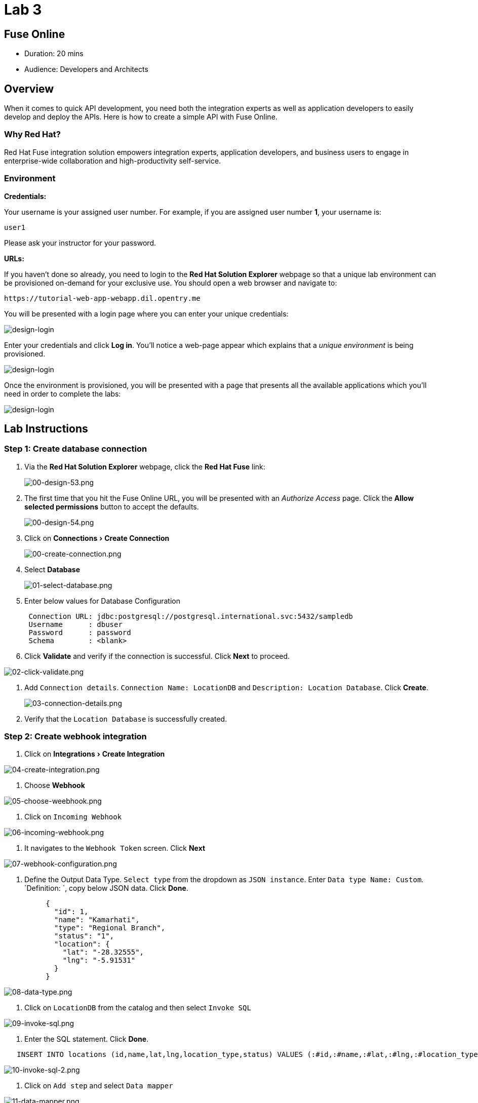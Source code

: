 = Lab 3
:experimental:

== Fuse Online

* Duration: 20 mins
* Audience: Developers and Architects

== Overview

When it comes to quick API development, you need both the integration experts as well as application developers to easily develop and deploy the APIs. Here is how to create a simple API with Fuse Online.

=== Why Red Hat?

Red Hat Fuse integration solution empowers integration experts, application developers, and business users to engage in enterprise-wide collaboration and high-productivity self-service.

=== Environment

*Credentials:*

Your username is your assigned user number. For example, if you are assigned user number *1*, your username is:

[source,bash]
----
user1
----

Please ask your instructor for your password.

*URLs:*

If you haven't done so already, you need to login to the *Red Hat Solution Explorer* webpage so that a unique lab environment can be provisioned on-demand for your exclusive use.  You should open a web browser and navigate to:

[source,bash]
----
https://tutorial-web-app-webapp.dil.opentry.me
----

You will be presented with a login page where you can enter your unique credentials:

image::images/design-50.png[design-login]

Enter your credentials and click *Log in*.  You'll notice a web-page appear which explains that a _unique environment_ is being provisioned.

image::images/design-51.png[design-login]

Once the environment is provisioned, you will be presented with a page that presents all the available applications which you'll need in order to complete the labs:

image::images/design-52.png[design-login]

== Lab Instructions

=== Step 1: Create database connection

. Via the *Red Hat Solution Explorer* webpage, click the *Red Hat Fuse* link:
+
image::images/design-53.png[00-design-53.png]

. The first time that you hit the Fuse Online URL, you will be presented with an _Authorize Access_ page.  Click the *Allow selected permissions* button to accept the defaults.
+
image::images/design-54.png[00-design-54.png]

. Click on menu:Connections[Create Connection]
+
image::images/00-create-connection.png[00-create-connection.png]

. Select *Database*
+
image::images/01-select-database.png[01-select-database.png]

. Enter below values for Database Configuration
+
----
 Connection URL: jdbc:postgresql://postgresql.international.svc:5432/sampledb
 Username      : dbuser
 Password      : password
 Schema        : <blank>
----

. Click *Validate* and verify if the connection is successful. Click *Next* to proceed.

image::images/02-click-validate.png[02-click-validate.png]

. Add `Connection details`. `Connection Name: LocationDB` and `Description: Location Database`. Click *Create*.
+
image::images/03-connection-details.png[03-connection-details.png]

. Verify that the `Location Database` is successfully created.

=== Step 2: Create webhook integration

. Click on menu:Integrations[Create Integration]

image::images/04-create-integration.png[04-create-integration.png]

. Choose *Webhook*

image::images/05-choose-weebhook.png[05-choose-weebhook.png]

. Click on `Incoming Webhook`

image::images/06-incoming-webhook.png[06-incoming-webhook.png]

. It navigates to the `Webhook Token` screen. Click *Next*

image::images/07-webhook-configuration.png[07-webhook-configuration.png]

. Define the Output Data Type. `Select type` from the dropdown as `JSON instance`. Enter `Data type Name: Custom`. `Definition: `, copy below JSON data. Click *Done*.
+
----
     {
       "id": 1,
       "name": "Kamarhati",
       "type": "Regional Branch",
       "status": "1",
       "location": {
         "lat": "-28.32555",
         "lng": "-5.91531"
       }
     }
----

image::images/08-data-type.png[08-data-type.png]

. Click on `LocationDB` from the catalog and then select `Invoke SQL`

image::images/09-invoke-sql.png[09-invoke-sql.png]

. Enter the SQL statement. Click *Done*.

----
   INSERT INTO locations (id,name,lat,lng,location_type,status) VALUES (:#id,:#name,:#lat,:#lng,:#location_type,:#status )
----

image::images/10-invoke-sql-2.png[10-invoke-sql-2.png]

. Click on `Add step` and select `Data mapper`

image::images/11-data-mapper.png[11-data-mapper.png]

. Drag and drop the matching *Source* Data types to all their corresponding *Targets* as per the following screenshot. When finished, click *Done*.

image::images/12-configure-mapper.png[12-configure-mapper.png]

. Click *Publish* on the next screen and add `Integration Name: addLocation`. Again Click *Publish*.

image::images/13-publish-integration.png[13-publish-integration.png]

_Congratulations_. You sucessfully published the integration. (Wait for few minutes to build and publish the integration)

=== Step 3: Create a POST request

We will use an online cURL tool to create your own record field in database.

. Copy the `External URL` per the below screenshot
+
image::images/14-copy-URL.png[14-copy-URL.png]

. Open a browser window and navigate to:
+
----
  https://onlinecurl.com/
----

. Below are the values for your requests. Remember to click on *+ Add Option* to add additional parameters to the request. Note: `id:101` in the payload as we are creating `101th` record in the database.
+
|===
| Parameters | Values

| URL
| external copied url from Step 3.1

| --header (-H)
| Content-Type: application/json

| --data (-d)
| {"id": 101, "name": "Kamarhati", "type": "Regional Branch", "status": "1", "location": { "lat": "-28.32555", "lng": "-5.91531" }}

| --request (-X)
| POST
|===
+
image::images/15-online-curl.png[15-online-curl.png]

. The page will load the `204` response information from the service which means the request was successfully fulfilled.
+
image::images/16-response-header.png[16-response-header.png]

. Click on menu:Activity[Refresh] and verify if the newly record is created.
+
image::images/17-activity-refresh.png[17-activity-refresh.png]

. _(Optional)_ Visit the application URL in the browser and verify if the record can be fetched.  _Replace `101` in the URI with your corresponding user number._

*REQUEST*

----
   http://location-service-international.dil.opentry.me/locations/101
----

*RESPONSE*

----
    {
      "id" : 101,
      "name" : "Kamarhati",
      "type" : "Regional Branch",
      "status" : "1",
      "location" : {
        "lat" : "-28.32555",
        "lng" : "-5.91531"
      }
    }
----

== Summary

In this lab you discovered how to create an adhoc API service using Fuse Online.

You can now proceed to link:../lab04/#lab-4[Lab 4]

== Notes and Further Reading

* Fuse Online
 ** https://www.redhat.com/en/technologies/jboss-middleware/fuse-online[Webpage]
 ** https://access.redhat.com/documentation/en-us/red_hat_fuse/7.1/html-single/fuse_online_sample_integration_tutorials/index[Sample tutorials]
 ** https://developers.redhat.com/blog/2017/11/02/work-done-less-code-fuse-online-tech-preview-today/[Blog]
